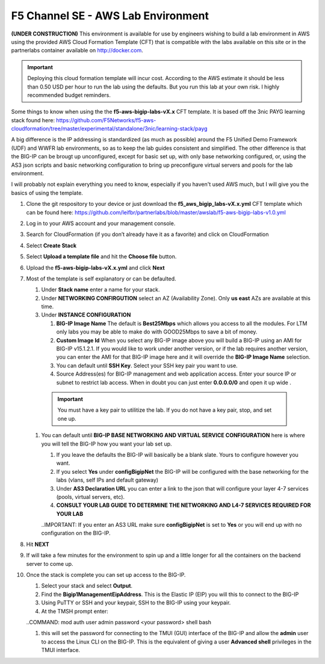 F5 Channel SE - AWS Lab Environment
===================================
**(UNDER CONSTRUCTION)**
This environment is available for use by engineers wishing to build a lab environment in AWS using the provided AWS Cloud Formation Template (CFT) that is compatible with the labs available on this site or in the partnerlabs container available on http://docker.com.

.. IMPORTANT::
    Deploying this cloud formation template will incur cost. According to the AWS estimate it should be less than 0.50 USD per hour to run the lab using the defaults.  But you run this lab at your own risk.  I highly recommended budget reminders.

Some things to know when using the the **f5-aws-bigip-labs-vX.x** CFT template.  It is based off the 3nic PAYG learning stack found here: https://github.com/F5Networks/f5-aws-cloudformation/tree/master/experimental/standalone/3nic/learning-stack/payg

A big difference is the IP addressing is standardized (as much as possible) around the F5 Unified Demo Framework (UDF) and WWFR lab environments, so as to keep the lab guides consistent and simplified.  The other difference is that the BIG-IP can be brougt up unconfigured, except for basic set up, with only base networking configured, or, using the AS3 json scripts and basic networking configuration to bring up preconfigure virtual servers and pools for the lab environment.

I will probably not explain everything you need to know, especially if you haven't used AWS much, but I will give you the basics of using the template.

#. Clone the git respository to your device or just download the **f5_aws_bigip_labs-vX.x.yml** CFT template which can be found here: https://github.com/leifbr/partnerlabs/blob/master/awslab/f5-aws-bigip-labs-v1.0.yml 
#. Log in to your AWS account and your management console.
#. Search for CloudFormation (if you don’t already have it as a favorite) and click on CloudFormation
#. Select **Create Stack**
#. Select **Upload a template file** and hit the **Choose file** button.
#. Upload the **f5-aws-bigip-labs-vX.x.yml** and click **Next**
#. Most of the template is self explanatory or can be defaulted.

   #. Under **Stack name** enter a name for your stack.
   #. Under **NETWORKING CONFIRGUTION** select an AZ (Availability Zone).  Only **us east** AZs are available at this time.
   #. Under **INSTANCE CONFIGURATION**

      #. **BIG-IP Image Name** The default is **Best25Mbps** which allows you access to all the modules.  For LTM only labs you may be able to make do with GOOD25Mbps to save a bit of money.
      #. **Custom Image Id** When you select any BIG-IP image above you will build a BIG-IP using an AMI for BIG-IP v15.1.2.1.  If you would like to work under another version, or if the lab requires another version, you can enter the AMI for that BIG-IP image here and it will override the **BIG-IP Image Name** selection.
      #. You can default until **SSH Key**.  Select your SSH key pair you want to use. 
      #. Source Address(es) for BIG-IP management and web application access. Enter your source IP or subnet to restrict lab access.  When in doubt you can just enter **0.0.0.0/0** and open it up wide .

    .. IMPORTANT::
       You must have a key pair to utilitize the lab.  If you do not have a key pair, stop, and set one up.
 
   #. You can default until **BIG-IP BASE NETWORKING AND VIRTUAL SERVICE CONFIGURATION** here is where you will tell the BIG-IP how you want your lab set up.

      #. If you leave the defaults the BIG-IP will basically be a blank slate.  Yours to configure however you want.
      #. If you select **Yes** under **configBigipNet** the BIG-IP will be configured with the base networking for the labs (vlans, self IPs and default gateway)
      #. Under **AS3 Declaration URL** you can enter a link to the json that will configure your layer 4-7 services (pools, virtual servers, etc). 
      #. **CONSULT YOUR LAB GUIDE TO DETERMINE THE NETWORKING AND L4-7 SERVICES REQUIRED FOR YOUR LAB**

      ..IMPORTANT:
      If you enter an AS3 URL make sure **configBigipNet** is set to **Yes** or you will end up with no configuration on the BIG-IP.

#. Hit **NEXT** 
#. If will take a few minutes for the environment to spin up and a little longer for all the containers on the backend server to come up.
#. Once the stack is complete you can set up access to the BIG-IP.

   #. Select your stack and select **Output**.
   #. Find the **Bigip1ManagementEipAddress**. This is the Elastic IP (EIP) you will this to connect to the BIG-IP
   #. Using PuTTY or SSH and your keypair, SSH to the BIG-IP using your keypair.
   #. At the TMSH prompt enter:

   ..COMMAND:
   mod auth user admin password <your password> shell bash

   #. this will set the password for connecting to the TMUI (GUI) interface of the BIG-IP and allow the **admin** user to access the Linux CLI on the BIG-IP. This is the equivalent of giving a user **Advanced shell** privileges in the TMUI interface.
